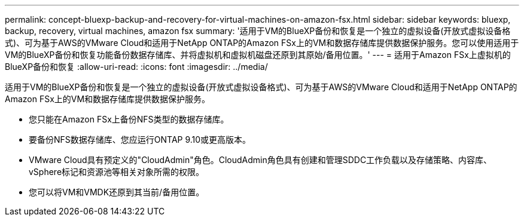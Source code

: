 ---
permalink: concept-bluexp-backup-and-recovery-for-virtual-machines-on-amazon-fsx.html 
sidebar: sidebar 
keywords: bluexp, backup, recovery, virtual machines, amazon fsx 
summary: '适用于VM的BlueXP备份和恢复是一个独立的虚拟设备(开放式虚拟设备格式)、可为基于AWS的VMware Cloud和适用于NetApp ONTAP的Amazon FSx上的VM和数据存储库提供数据保护服务。您可以使用适用于VM的BlueXP备份和恢复功能备份数据存储库、并将虚拟机和虚拟机磁盘还原到其原始/备用位置。' 
---
= 适用于Amazon FSx上虚拟机的BlueXP备份和恢复
:allow-uri-read: 
:icons: font
:imagesdir: ../media/


[role="lead"]
适用于VM的BlueXP备份和恢复是一个独立的虚拟设备(开放式虚拟设备格式)、可为基于AWS的VMware Cloud和适用于NetApp ONTAP的Amazon FSx上的VM和数据存储库提供数据保护服务。

* 您只能在Amazon FSx上备份NFS类型的数据存储库。
* 要备份NFS数据存储库、您应运行ONTAP 9.10或更高版本。
* VMware Cloud具有预定义的"CloudAdmin"角色。CloudAdmin角色具有创建和管理SDDC工作负载以及存储策略、内容库、vSphere标记和资源池等相关对象所需的权限。
* 您可以将VM和VMDK还原到其当前/备用位置。

